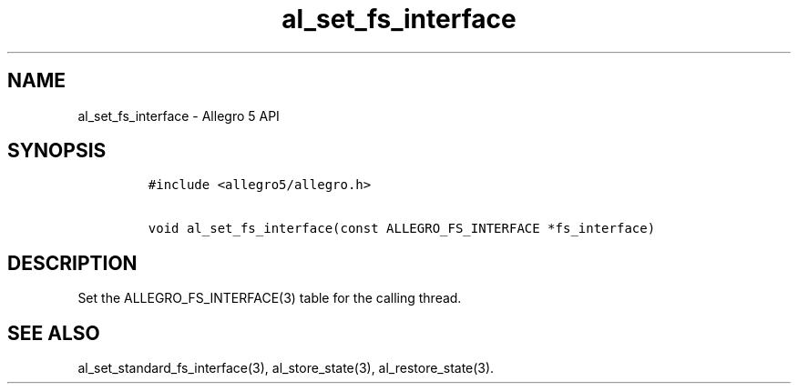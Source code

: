 .\" Automatically generated by Pandoc 3.1.3
.\"
.\" Define V font for inline verbatim, using C font in formats
.\" that render this, and otherwise B font.
.ie "\f[CB]x\f[]"x" \{\
. ftr V B
. ftr VI BI
. ftr VB B
. ftr VBI BI
.\}
.el \{\
. ftr V CR
. ftr VI CI
. ftr VB CB
. ftr VBI CBI
.\}
.TH "al_set_fs_interface" "3" "" "Allegro reference manual" ""
.hy
.SH NAME
.PP
al_set_fs_interface - Allegro 5 API
.SH SYNOPSIS
.IP
.nf
\f[C]
#include <allegro5/allegro.h>

void al_set_fs_interface(const ALLEGRO_FS_INTERFACE *fs_interface)
\f[R]
.fi
.SH DESCRIPTION
.PP
Set the ALLEGRO_FS_INTERFACE(3) table for the calling thread.
.SH SEE ALSO
.PP
al_set_standard_fs_interface(3), al_store_state(3), al_restore_state(3).
